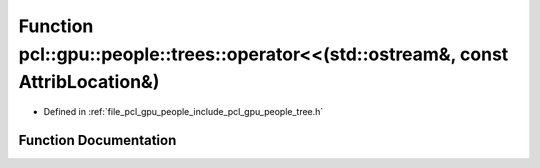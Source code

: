 .. _exhale_function_tree_8h_1a95b1098f88a007723926d8a5c90a7048:

Function pcl::gpu::people::trees::operator<<(std::ostream&, const AttribLocation&)
==================================================================================

- Defined in :ref:`file_pcl_gpu_people_include_pcl_gpu_people_tree.h`


Function Documentation
----------------------


.. doxygenfunction:: pcl::gpu::people::trees::operator<<(std::ostream&, const AttribLocation&)
